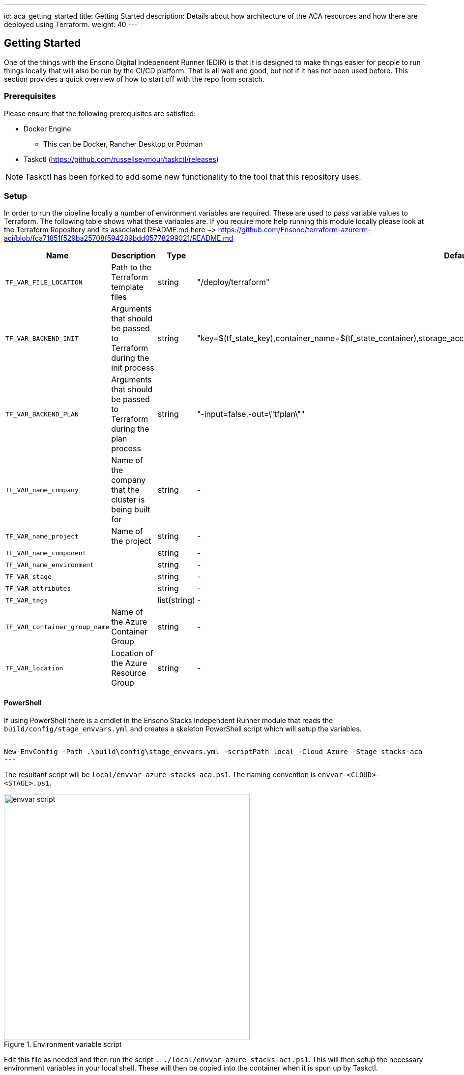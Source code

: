 ---
id: aca_getting_started
title: Getting Started
description: Details about how architecture of the ACA resources and how there are deployed using Terraform.
weight: 40
---

== Getting Started

One of the things with the Ensono Digital Independent Runner (EDIR) is that it is designed to make things easier for people to run things locally that will also be run by the CI/CD platform. That is all well and good, but not if it has not been used before. This section provides a quick overview of how to start off with the repo from scratch.

=== Prerequisites

Please ensure that the following prerequisites are satisfied:

* Docker Engine
** This can be Docker, Rancher Desktop or Podman
* Taskctl (https://github.com/russellseymour/taskctl/releases)

NOTE: Taskctl has been forked to add some new functionality to the tool that this repository uses.

=== Setup

In order to run the pipeline locally a number of environment variables are required. These are used to pass variable values to Terraform. The following table shows what these variables are. If you require more help running this module locally please look at the Terraform Repository and its associated README.md here ~> https://github.com/Ensono/terraform-azurerm-aci/blob/fca71851f529ba25708f594289bdd05778299021/README.md

[cols="2,3,1,3,2,2",options="header",stripes=even]
|===
| Name                        | Description                                                                 | Type           | Default | Example | Required
| `TF_VAR_FILE_LOCATION`     | Path to the Terraform template files                                        | string              | "/deploy/terraform"      | -      | [green]#icon:check[]#
| `TF_VAR_BACKEND_INIT`      | Arguments that should be passed to Terraform during the init process        | string              | "key=$(tf_state_key),container_name=$(tf_state_container),storage_account_name=$(tf_state_storage),resource_group_name=$(tf_state_rg)       | -      | [red]#icon:times[]#
| `TF_VAR_BACKEND_PLAN`      | Arguments that should be passed to Terraform during the plan process        | string              | "-input=false,-out=\"tfplan\""      | -       | [red]#icon:times[]# 
| `TF_VAR_name_company`      | Name of the company that the cluster is being built for                     |  string              | - | "myCompany"      | [red]#icon:times[]#
| `TF_VAR_name_project`      | Name of the project                                                         |   string             | - | "myProject"        | [green]#icon:check[]#
| `TF_VAR_name_component`    |                                                                             |   string             | - | "myComponent"     | [green]#icon:check[]#
| `TF_VAR_name_environment`  |                                                                             |   string             | -       | "myEnv"       | [green]#icon:check[]#
| `TF_VAR_stage`             |                                                                             |   string             | -       | "myStage"       | [green]#icon:check[]#
| `TF_VAR_attributes`        |                                                                             |   string             | -       | -       | [red]#icon:times[]# 
| `TF_VAR_tags`              |                                                                             |    list(string)          | -       | -            | [red]#icon:times[]# 
| `TF_VAR_container_group_name`| Name of the Azure Container Group                                           | string         | -       | "my_container_group" | [green]#icon:check[]#
| `TF_VAR_location`          | Location of the Azure Resource Group                                        | string         | -       | "UKSouth" | [green]#icon:check[]#
|===


==== PowerShell

If using PowerShell there is a cmdlet in the Ensono Stacks Independent Runner module that reads the `build/config/stage_envvars.yml` and creates a skeleton PowerShell script which will setup the variables.

[source,powershell,linenums]
---
New-EnvConfig -Path .\build\config\stage_envvars.yml -scriptPath local -Cloud Azure -Stage stacks-aca
---

The resultant script will be `local/envvar-azure-stacks-aca.ps1`. The naming convention is `envvar-<CLOUD>-<STAGE>.ps1`.

.Environment variable script
image::images/envvar-script.png[width=500]

Edit this file as needed and then run the script `. ./local/envvar-azure-stacks-aci.ps1`. This will then setup the necessary environment variables in your local shell. These will then be copied into the container when it is spun up by Taskctl.

==== Bash

Currently we do not have an option when running in `bash` for creating such a script file. We have some ideas on how this will be done, but the biggest issue is how this will be distributed.

=== Running the Pipelines

Now that the environment has been configured the pipelines can be run.

[cols="1,4",options=header,stripes=even]
|===
| # | Command
| 1 | `taskctl lint`
| 2 | `taskctl infrastructure`
| 3 | `taskctl tests`
| 4 | `taskctl docs`
|===

These pipelines can be run in any order based on the task that needs to be accomplished. In addition to these any of the tasks, as described in <<Pipeline>> can be executed.
